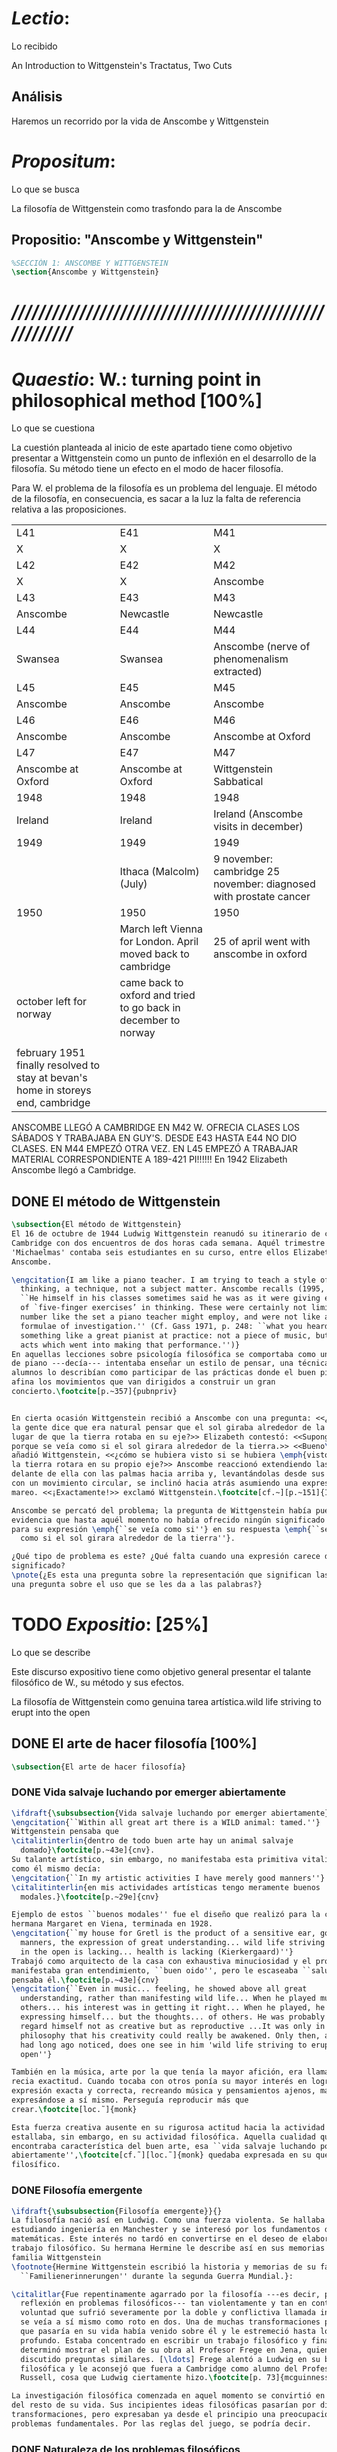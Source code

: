 #+PROPERTY: header-args:latex :tangle ../../tex/ch3/3_1.tex
# ------------------------------------------------------------------------------------

* /Lectio/: 
:DEFINITION:
Lo recibido
:END:
:BIBLIO:
An Introduction to Wittgenstein's Tractatus, Two Cuts
:END:
** Análisis
Haremos un recorrido por la vida de Anscombe y Wittgenstein

* /Propositum/:  
:DEFINITION:
Lo que se busca
:END:
:DESCRIPTION: 
La filosofía de Wittgenstein como trasfondo para la de Anscombe
:END:

** Propositio: "Anscombe y Wittgenstein"

#+BEGIN_SRC latex
%SECCIÓN 1: ANSCOMBE Y WITTGENSTEIN
\section{Anscombe y Wittgenstein}
#+END_SRC

* /////////////////////////////////////////////////////////
* /Quaestio/: W.: turning point in philosophical method [100%]
:DEFINITION:
Lo que se cuestiona
:END:
:STATEMENT:
La cuestión planteada al inicio de este apartado tiene como objetivo presentar a
Wittgenstein como un punto de inflexión en el desarrollo de la filosofía. Su método
tiene un efecto en el modo de hacer filosofía. 

Para W. el problema de la filosofía es un problema del lenguaje. El método de la
filosofía, en consecuencia, es sacar a la luz la falta de referencia relativa a las
proposiciones. 
:END:
:Lent41-1951:
| L41                                                                              | E41                                                            | M41                                                               |
| X                                                                                | X                                                              | X                                                                 |
| L42                                                                              | E42                                                            | M42                                                               |
| X                                                                                | X                                                              | Anscombe                                                          |
| L43                                                                              | E43                                                            | M43                                                               |
| Anscombe                                                                         | Newcastle                                                      | Newcastle                                                         |
| L44                                                                              | E44                                                            | M44                                                               |
| Swansea                                                                          | Swansea                                                        | Anscombe (nerve of phenomenalism extracted)                       |
| L45                                                                              | E45                                                            | M45                                                               |
| Anscombe                                                                         | Anscombe                                                       | Anscombe                                                          |
| L46                                                                              | E46                                                            | M46                                                               |
| Anscombe                                                                         | Anscombe                                                       | Anscombe at Oxford                                                |
| L47                                                                              | E47                                                            | M47                                                               |
| Anscombe at Oxford                                                               | Anscombe at Oxford                                             | Wittgenstein Sabbatical                                           |
| 1948                                                                             | 1948                                                           | 1948                                                              |
| Ireland                                                                          | Ireland                                                        | Ireland (Anscombe visits in december)                             |
| 1949                                                                             | 1949                                                           | 1949                                                              |
|                                                                                  | Ithaca (Malcolm) (July)                                        | 9 november: cambridge 25 november: diagnosed with prostate cancer |
| 1950                                                                             | 1950                                                           | 1950                                                              |
|                                                                                  | March left Vienna for London. April moved back to cambridge    | 25 of april went with anscombe in oxford                          |
| october left for norway                                                          | came back to oxford and tried to go back in december to norway |                                                                   |
|                                                                                  |                                                                |                                                                   |
| february 1951 finally resolved to stay at bevan's home in storeys end, cambridge |                                                                |                                                                   |

ANSCOMBE LLEGÓ A CAMBRIDGE EN M42 W. OFRECIA CLASES LOS SÁBADOS Y TRABAJABA EN
GUY'S. DESDE E43 HASTA E44 NO DIO CLASES. EN M44 EMPEZÓ OTRA VEZ. EN L45 EMPEZÓ
A TRABAJAR MATERIAL CORRESPONDIENTE A 189-421 PI!!!!!!
En 1942 Elizabeth Anscombe llegó a Cambridge.

:END:

** DONE El método de Wittgenstein
   CLOSED: [2018-04-11 Wed 11:02]
 #+BEGIN_SRC latex 
   \subsection{El método de Wittgenstein}
   El 16 de octubre de 1944 Ludwig Wittgenstein reanudó su itinerario de clases en
   Cambridge con dos encuentros de dos horas cada semana. Aquél trimestre
   'Michaelmas' contaba seis estudiantes en su curso, entre ellos Elizabeth
   Anscombe. 

   \engcitation{I am like a piano teacher. I am trying to teach a style of
     thinking, a technique, not a subject matter. Anscombe recalls (1995, p. 407):
     ``He himself in his classes sometimes said he was as it were giving examples
     of `five-finger exercises’ in thinking. These were certainly not limited in
     number like the set a piano teacher might employ, and were not like automatic
     formulae of investigation.'' (Cf. Gass 1971, p. 248: ``what you heard was
     something like a great pianist at practice: not a piece of music, but the very
     acts which went into making that performance.'')}
   En aquellas lecciones sobre psicología filosófica se comportaba como un maestro
   de piano ---decía--- intentaba enseñar un estilo de pensar, una técnica. Los
   alumnos lo describían como participar de las prácticas donde el buen pianista
   afina los movimientos que van dirigidos a construir un gran
   concierto.\footcite[p.~357]{pubnpriv}


   En cierta ocasión Wittgenstein recibió a Anscombe con una pregunta: <<¿Por qué
   la gente dice que era natural pensar que el sol giraba alrededor de la tierra en
   lugar de que la tierra rotaba en su eje?>> Elizabeth contestó: <<Supongo que
   porque se veía como si el sol girara alrededor de la tierra.>> <<Bueno\ldots>>,
   añadió Wittgenstein, <<¿cómo se hubiera visto si se hubiera \emph{visto} como si
   la tierra rotara en su propio eje?>> Anscombe reaccionó extendiendo las manos
   delante de ella con las palmas hacia arriba y, levantándolas desde sus rodillas
   con un movimiento circular, se inclinó hacia atrás asumiendo una expresión de
   mareo. <<¡Exactamente!>> exclamó Wittgenstein.\footcite[cf.~][p.~151]{IWT}

   Anscombe se percató del problema; la pregunta de Wittgenstein había puesto en
   evidencia que hasta aquél momento no había ofrecido ningún significado relevante
   para su expresión \emph{``se veía como si''} en su respuesta \emph{``se veía
     como si el sol girara alrededor de la tierra''}.

   ¿Qué tipo de problema es este? ¿Qué falta cuando una expresión carece de
   significado?
   \pnote{¿Es esta una pregunta sobre la representación que significan las palabras? ¿Es
   una pregunta sobre el uso que se les da a las palabras?}
 #+END_SRC

* TODO /Expositio/: [25%]
:DEFINITION:
Lo que se describe
:END:
:STATEMENT:
Este discurso expositivo tiene como objetivo general presentar el talante filosófico de
W., su método y sus efectos. 


La filosofía de Wittgenstein como genuina tarea artística.wild life striving to erupt
into the open
:END:

** DONE El arte de hacer filosofía [100%]
#+BEGIN_SRC latex 
 \subsection{El arte de hacer filosofía}
#+END_SRC
*** DONE Vida salvaje luchando por emerger abiertamente
    CLOSED: [2018-04-11 Wed 11:13]
 #+BEGIN_SRC latex
   \ifdraft{\subsubsection{Vida salvaje luchando por emerger abiertamente}}{}
   \engcitation{``Within all great art there is a WILD animal: tamed.''}
   Wittgenstein pensaba que
   \citalitinterlin{dentro de todo buen arte hay un animal salvaje
     domado}\footcite[p.~43e]{cnv}.
   Su talante artístico, sin embargo, no manifestaba esta primitiva vitalidad; o
   como él mismo decía:
   \engcitation{``In my artistic activities I have merely good manners''}
   \citalitinterlin{en mis actividades artísticas tengo meramente buenos
     modales.}\footcite[p.~29e]{cnv}

   Ejemplo de estos ``buenos modales'' fue el diseño que realizó para la casa de su
   hermana Margaret en Viena, terminada en 1928.
   \engcitation{``my house for Gretl is the product of a sensitive ear, good
     manners, the expression of great understanding... wild life striving to erupt
     in the open is lacking... health is lacking (Kierkergaard)''}
   Trabajó como arquitecto de la casa con exhaustiva minuciosidad y el producto
   manifestaba gran entendimiento, ``buen oido'', pero le escaseaba ``salud'',
   pensaba él.\footcite[p.~43e]{cnv}
   \engcitation{``Even in music... feeling, he showed above all great
     understanding, rather than manifesting wild life... When he played music with
     others... his interest was in getting it right... When he played, he was not
     expressing himself... but the thoughts... of others. He was probably right to
     regard himself not as creative but as reproductive ...It was only in
     philosophy that his creativity could really be awakened. Only then, as Russell
     had long ago noticed, does one see in him 'wild life striving to erupt in the
     open''}

   También en la música, arte por la que tenía la mayor afición, era llamativa su
   recia exactitud. Cuando tocaba con otros ponía su mayor interés en lograr una
   expresión exacta y correcta, recreando música y pensamientos ajenos, más que
   expresándose a sí mismo. Perseguía reproducir más que
   crear.\footcite[loc.˜]{monk}

   Esta fuerza creativa ausente en su rigurosa actitud hacia la actividad artística
   estallaba, sin embargo, en su actividad filosófica. Aquella cualidad que él
   encontraba característica del buen arte, esa ``vida salvaje luchando por emerger
   abiertamente'',\footcite[cf.˜][loc.˜]{monk} quedaba expresada en su quehacer
   filosífico.
  #+END_SRC

*** DONE Filosofía emergente
    CLOSED: [2018-04-11 Wed 11:16]
  #+BEGIN_SRC latex 
    \ifdraft{\subsubsection{Filosofía emergente}}{}
    La filosofía nació así en Ludwig. Como una fuerza violenta. Se hallaba
    estudiando ingeniería en Manchester y se interesó por los fundamentos de las
    matemáticas. Este interés no tardó en convertirse en el deseo de elaborar un
    trabajo filosófico. Su hermana Hermine le describe así en sus memorias de la
    familia Wittgenstein
    \footnote{Hermine Wittgenstein escribió la historia y memorias de su familia
      ``Familienerinnerungen'' durante la segunda Guerra Mundial.}:

    \citalitlar{Fue repentinamente agarrado por la filosofía ---es decir, por la
      reflexión en problemas filosóficos--- tan violentamente y tan en contra de su
      voluntad que sufrió severamente por la doble y conflictiva llamada interior y
      se veía a sí mismo como roto en dos. Una de muchas transformaciones por las
      que pasaría en su vida había venido sobre él y le estremeció hasta lo más
      profundo. Estaba concentrado en escribir un trabajo filosófico y finalmente
      determinó mostrar el plan de su obra al Profesor Frege en Jena, quien había
      discutido preguntas similares. [\ldots] Frege alentó a Ludwig en su búsqueda
      filosófica y le aconsejó que fuera a Cambridge como alumno del Profesor
      Russell, cosa que Ludwig ciertamente hizo.\footcite[p. 73]{mcguinness}}

    La investigación filosófica comenzada en aquel momento se convirtió en la tarea
    del resto de su vida. Sus incipientes ideas filosóficas pasarían por diversas
    transformaciones, pero expresaban ya desde el principio una preocupación por los
    problemas fundamentales. Por las reglas del juego, se podría decir.
#+END_SRC

*** DONE Naturaleza de los problemas filosóficos
    CLOSED: [2018-04-11 Wed 11:18]
#+BEGIN_SRC latex
  \ifdraft{\subsubsection{La Naturaleza de los problemas Filosóficos}}{}
  Entre esas cuestiones fundamentales se halla una de las constantes importantes
  en su pensamiento. Ésta es su definición de la naturaleza de los problemas
  filosóficos. Para Wittgenstein las cuestiones de la filosofía no son
  problemáticas por ser erróneas, sino por no tener
  significado.\footcite[cf.~][4.003]{tractatus}

  Una proposición sin significado que no es puesta al descubierto como tal atrapa
  al filósofo dentro de una confusión del lenguaje que no le permite acceder a la
  realidad. Salir de la confusión no consiste en refutar una doctrina y plantear
  una teoría alternativa, sino en examinar las operaciones hechas con las palabras
  para llegar a manejar una visión clara del empleo de nuestras expresiones. La
  filosofía no es un cuerpo doctrinal, sino una
  actividad\footcite[cf.~][4.112]{tractatus}y una
  terapia\footcite[cf.~][\S133]{PI}.

  La actitud terapéutica adoptada por Wittgenstein en su atención de las
  confusiones filosóficas fue su respuesta más definitiva a la naturaleza de estos
  problemas. Para ello halló los más eficaces remedios en sus investigaciones
  sobre el significado y el sentido del lenguaje.

  Ordinariamente tomamos parte en esta actividad humana que es el lenguaje.
  Jugamos el juego del lenguaje. ---¿Jugarlo es entenderlo?--- A la vista de
  Wittgenstein saltaban extraños problemas sobre las reglas de este juego;
  entonces no podía evitar escudriñarlas al
  detalle.\footcite[cf.~][loc.7099]{monk} En este análisis del lenguaje está la
  raíz de sus ideas sobre el sentido, el significado y la verdad.

  Durante su vida sostuvo dos grandes descripciones del significado. Originalmente
  describió el lenguaje como una imagen que representa el posible estado de las
  cosas en el mundo. En una segunda etapa se distanció de esta analogía para
  describir al lenguaje como una herramienta cuyo significado consiste en la suma
  de las múltiples semejanzas familiares que aparecen en los distintos usos para
  los cuales el lenguaje es empleado en la actividad humana. Dentro de la primera
  descripción una expresión sin significado es una cuyos elementos no componen una
  representación del posible estado de las cosas. Dentro de la segunda descripción
  una expresión sin significado resulta del empleo de una expresión propia de un
  ``juego del lenguaje'' fuera de su contexto.
#+END_SRC

*** DONE Dos cortes en la filosofía
    CLOSED: [2018-04-13 Fri 11:54]
#+BEGIN_SRC latex
  \ifdraft{\subsubsection{Dos Cortes en la Filosofía}}{}
  Estas dos etapas del pensamiento de Wittgenstein son representadas por dos
  importantes tratados. El \emph{'Tractatus Logico\=/Philosophicus'}, publicado en
  1921, recoge sus esfuerzos por elaborar un gran tratado filosófico comenzados en
  1911 y culminados durante la Primera Guerra Mundial. El segundo,
  \emph{'Philosophische Untersuchungen'}, o \emph{'Investigaciones Filosóficas'},
  traducido por Anscombe y publicado posthumamente en 1953, fue elaborado a partir
  de múltiples manuscritos desarrollados por Wittgenstein desde su regreso a
  Cambridge en 1929 hasta su muerte en 1951.

  \citalitinterlin{Wittgenstein es extraordinario entre los filósofos por haber
    generado dos épocas, o cortes\footnote{Anscombe toma el termino 'corte' de
      Boguslaw Wolniewicz, filósofo polaco y amigo.}, en la historia de la
    filosofía.}\footcite[p.~181]{twocuts} 
  Con estas palabras Anscombe comenzaría su discurso inaugural para el 6to
  Simposio Internacional de Wittgenstein unos treinta años después de la
  publicación de las \emph{'Investigaciones Filosóficas'}. Y explica:
  \citalitinterlin{un filósofo hace un corte si genera un cambio en el modo en que
    la filosofía es hecha: la filosofía tras el corte no puede ser la misma de
    antes.}\footcite[p.~181]{twocuts}

  Estos cambios de época generados por la influencia de Wittgenstein vinieron
  caracterizados por el esfuerzo de comprender cada libro tras su publicación,
  tarea complicada en ambos casos por la dificultad intrínseca de los tratados,
  ofuscada a su vez por los prejuicios filosóficos proyectados a cada obra por sus
  lectores. La presunción, por ejemplo, de que \emph{'Investigaciones
    Filosóficas'} presenta una teoría del lenguaje ---quizás sobre cómo los
  sonidos se tornan en discursos significativos--- nos dejaría situados lejos de
  las preguntas que genuinamente ocupan a
  Wittgenstein.\footcite[cf.~][p.~183]{twocuts} Ahora bien, la comprensión
  adecuada de su pensamiento y método trae consigo, a juicio de Anscombe, cierto
  efecto curativo.
#+END_SRC
 
*** DONE Ver el mundo claramente
    CLOSED: [2018-04-13 Fri 14:08]
**** Qué significa quedar curado?
#+BEGIN_SRC latex
  \ifdraft{\subsubsection{Ver el mundo claramente}}{}
  Quedar 'curados' es quedar liberados de la trampa de ciertas inclinaciones que
  impiden llegar a concepciones verdaderas. El trabajo de Wittgenstein busca tener
  este efecto en la filosofía. ¿Lo logra?
#+END_SRC
**** La aflicción de buscar necesidades: caso representativo
#+BEGIN_SRC latex
  Elizabeth analiza uno de estos esfuerzos. Es una aflicción extendida entre los
  filósofos la excesiva dependencia en explicaciones o conexiones necesarias. ¿Han
  podido quedar curados los que han estudiado a Wittgenstein? Y añade:
  \citalitlar{La filosofía profesional es en gran medida una gran fábrica para la
    manufactura de necesidades---sólo las necesidades nos dan paz mental. No es de
    extrañarse que Wittgenstein despierte cierto odio entre nosotros. Amenaza
    privarnos de nuestro empleo en la fábrica.\footcite[p~.184]{twocuts}}
#+END_SRC

***** +Excursus:el asunto de la identidad (contraste necesidad engañosa/inocua)+ 
    Decir que necesariamente el triangulo es la figura rectilinea plana con el menor
    número de lados, por ejemplo, es un tipo de concepción de necesidad especializada e
    inocua; decir que necesariamente la continuidad espacio-temporal es el criterio de
    la identidad del cuerpo humano viviente y de la persona humana es un tipo de
    concepción de necesidad engañosa. ¿Cómo podría este o cualquier otro criterio de
    identidad que pueda ser sugerido satisfacer la exigencia de que no sea lógicamente
    posible que dos personas lo cumplan? Además, ¿qué problema tiene que el criterio no
    sea necesario? ¿Por qué queremos algo para lo que no pueda haber un contraejemplo?
    \footcite[cf.~][p.~184]{twocuts}

    la identidad del cuerpo humano viviente tiene que tener su criterio en 'continuidad
    espacio-temporal', es decir 'continuidad espacio-temporal' de una forma humana en
    el flujo de la materia.

    la identidad tiene criterio o estándar por el cuál se juzga la identidad (Frege
    introduce el termino y Wittgenstein lo enfatiza) decir que el criterio es
    necesario es el error. Necesariamente el criterio tiene que ser o el criterio
    tiene que ser una verdad necesaria

    si el cuerpo humano tiene identidad, necesariamiente tiene continuidad
    espacio-temporal.
   
    es posible lo contrario? es posible el contraejemplo? decir un cuerpo humano con
    identidad sin continuidad espacio temporal o un cuerpo humano sin identidad con
    continuidad espacio temporal
   
    identidad es la relación de algo consigo mismo
   
    dos cuerpos humanos pueden tener la misma continuidad espacio temporal
   
    De hecho, ésta busqueda tiene las cosas al revés: en esta vida, la identidad es
      nuestro criterio para la continuidad espacio temporal relevante y no vice versa.
     
    Insistir en que deben haber necesidades de tipo absolutamente a priori que
    justifiquen nuestras aseveraciones no nos acerca a ver acertadamente la realidad.
   
    pero otros conceptos de necesidad son engañosos. Las discusiones sobre la
    identidad personal ilustran este concepto engañoso.

    Algunos piensan que la identidad de una persona humana es la identidad de un
    cuerpo humano viviente, y la identidad del cuerpo humano viviente tiene que tener
    su criterio en una `continuidad espacio-temporal'. Esto es insatisfactorio.
   
    Cómo puede éste o cualquier otro criterio sugerido cumplir la exigencia de que no
    sea logicamente posible que dos personas tales ambas satisfagan el criterio?
   
    De hecho, ésta busqueda tiene las cosas al revés: en esta vida, la identidad es
    nuestro criterio para la continuidad espacio temporal relevante y no vice versa.
   
    Es logicamente posible que dos personas distintas cumplan con cualquier tipo de
    criterio que podamos proponer. ¿Y qué pasa? ¿Por qué queremos algo para lo cual no
    pueda haber un contraejemplo?, y no simplemente algo para lo que no, o no
    normalmente, haya todavía ningún contraejemplo? En un mundo diferente, las cosas
    pueden ser diferentes. ¿Y qué pasa?
***** Hay un uso de necesidad engañoso
 #+BEGIN_SRC latex
   La dependencia en estas explicaciones que \emph{`deben de ser'} para justificar
   nuestras proposiciones nos impide tener una concepción clara del panorama de la
   realidad. Anscombe lo ilustra de este modo:
   \citalitlar{La descripción detallada de la distribución de manchas de color en
     un canvas no nos revela la imagen que está en él, sin embargo, si dices:
     ``Pero la imagen es \emph{también}. \emph{¿En qué consiste?} \emph{debe de}
     haber ahí algo más además de pintura en un canvas''--estarías embarcandote en
     una busqueda ilusoria. El vasto número de cosas que conocemos y hacemos y que
     indagamos son como la imagen en el canvas. Las realidades acerca de nuestro
     conocer, nuestro hacer y nuestro indagar son enormemente interesantes; pero
     necesidades de tipo absolutamente \emph{a priori} no pueden ser encontradas
     para justificar nuestras aserciones.\footcite[p.~185]{twocuts}}
  #+END_SRC
***** Hay un uso de necesidad inofensivo
 #+BEGIN_SRC latex
   En contraste con este uso engañoso de la necesidad hay un uso inocuo de ese
   \emph{`deber de'} que ocurre en regiones más especializadas. Un ejemplo
   notable es el modo en el que hacemos cuentas en una serie, o el modo en el que
   calculamos el valor de una variable $\mathcal{Y}$ dado un cierto valor para
   $\mathcal{X}$ en una fórmula. Podríamos decir que la serie está determinada ya
   de antemano por la fórmula, al calcularla sólo ponemos en tinta, por así
   decirlo, la parte de la serie que estamos computando. Aquí no estamos
   exactamente manufacturando una necesidad, sino más bien
   \citalitinterlin{tratando de formular el ideal de una necesidad que está siendo
     imitada por los cálculos cuando son de resultados que son `determinados', en
     ese sentido inofensivo de necesidad \footcite[p.~185]{twocuts}}.
 #+END_SRC
   
***** El uso del lenguaje como el uso de funciones
#+BEGIN_SRC latex 
  Pues bien, para Wittgenstein la pregunta sobre la manera adecuada de continuar
  una serie es la misma pregunta sobre cómo usar la palabra `rojo'. Así como la
  serie tiene una cierta determinación por su formula, la palabra tiene una cierta
  determinación por su uso. En este sentido, conocer el significado de una palabra
  consiste en comprender ese \emph{`deber de'} que determina su futura aplicación.

  Este camino en la busqueda del significado de las proposiciones puede ser
  ocasión de otra inclinación:
  \citalitinterlin{Aquí no estamos tan tentados de inventar o manufacturar
    necesidades, sino de descansar conformes con las que creemos haber
    comprendido.\footcite[p.~185]{twocuts}}

  Esta podría ser nuestra actitud respecto de nuestro uso de las proposiciones
  hasta que alguien nos interrumpe con una pregunta sobre la necesidad de estar en
  lo correcto cuando usamos una palabra de cierto modo. Esta pregunta sería
  esceptica sólo para aquel que asumiera que sus presunciones son
  irrefragablemente correctas y la base del significado y la
  verdad.\footcite[cfr.~][p.~186]{twocuts}
#+END_SRC
***** Conclusión, es como un balance
#+BEGIN_SRC latex
  El impacto de Wittgenstein en la filosofía es para Anscombe una ruta que permite
  llegar a concepciones verdaderas. Nos permite ver la pintura con claridad.
  Siguiendo la anterior ilustración:

  \citalitlar{Es un impedimento para llegar a mirar la imagen, si estás aferrado a
    la convicción de que debes una de dos; extraer la imagen desde la descripción
    del color de cada mancha de pintura en una fina cuadrícula extendida sobre
    esta, o que debes tener una teoría de lo que la imagen es aparte de lo que esa
    descripción describe. Si renuncias a ambas inclinaciones podrás llegar a mirar
    a la pintura y haciéndolo podrías encontrarte lleno de asombro. O, como
    Wittgenstein una vez lo dijera, puedes encontrarte a tí mismo `caminando en
    una montaña de maravillas'}
#+END_SRC
**** La busqueda de claridad en dos esfuerzos
#+BEGIN_SRC latex
  Según Anscombe el método general adecuado de discutir los problemas filosóficos
  propuesto por Wittgenstein consiste en mostrar que la persona no ha provisto
  significado (o referencia) para ciertos signos en sus expresiones.\footcite[cf.
  p. 151]{IWT} Creía que el camino que lleva a formular estos problemas está
  frecuentemente trazado por la mala comprensión de la lógica de nuestro lenguaje.

  Cada obra de Wittgenstein representa su esfuerzo de superar estas confusiones y
  propone un método para remediarlas. Su primera propuesta plantea que el modo de
  aclarar las confusiones de los problemas filosóficos consiste en identificar en
  el lenguaje el límite de lo que expresa pensamiento; lo que queda al otro lado
  de esta frontera sería simplemente sinsentido. En otras palabras:
  \citalitinterlin{ Lo que \ifdraft{ \todo{ traducción difícil: \emph{``What can
          be said at all''} } }{} siquiera puede ser dicho puede ser dicho
    claramente; y de lo que uno no puede hablar, de eso, uno debe guardar
    silencio}.\footcite[prefacio]{tractatus}

  Con esta expresión Wittgenstein resumió el significado del \emph{'Tractatus
  Logico\=/Philosophicus'}.
  #+END_SRC 
** TODO El gran tratado de Wittgenstein [0%]
#+BEGIN_SRC latex
  \subsection{El gran tratado de Wittgenstein}
#+END_SRC
*** TODO De Manchester a Cambridge
#+BEGIN_SRC latex
  \ifdraft{\subsubsection{De Manchester a Cambridge}}{}

  \pnote{El propósito de recorrer el desarrollo que lleva al Tractatus es ofrecer
    un trasfondo a los puntos que resaltamos más adelante.}

  Los primeros esfuerzos de Wittgenstein por escribir una obra sobre filosofía
  habían comenzado en 1911. En otoño de ese año en lugar de continuar sus estudios
  de ingeniería en Manchester, determinó irse a Cambridge donde Bertrand Russell
  ofrecía sus lecciones.

  Asistió a un término de lecciones con Russell y al finalizar no estaba seguro de
  abandonar la ingeniería por la filosofía, se cuestionaba si verdaderamente tenía
  talento para ella. Consultó a su nuevo profesor al respecto y éste le pidió que
  escribiera algo para ayudarle a hacer un juicio.

  En enero de 1912 Wittgenstein regresó a Cambridge con un manuscrito que
  demostraba auténtica agudeza filosófica. Convencido de su gran capacidad,
  Russell alentó a Ludwig a continuar dedicándose a la filosofía. Este apoyo fue
  crucial para Wittgenstein, hecho puesto de manifiesto por el gran empeño con el
  que trabajó en sus estudios aquel curso. Al finalizar el termino Russell alegaba
  que Ludwig había aprendido todo lo que él podía enseñarle.\footcite[cap. 3 loc
  865]{monk}
#+END_SRC

*** TODO A Noruega a resolver los problemas de la lógica 
#+BEGIN_SRC latex
  \ifdraft{\subsubsection{A Noruega a Resolver los problemas de la lógica}}{}
  Después de una temporada en Cambridge llena de eventos y desarrollos
  Wittgenstein anunció en septiembre de 1913 sus planes de retirarse para
  dedicarse exclusivamente a trabajar en resolver los problemas fundamentales de
  la lógica. Su idea era irse a Noruega, a algún lugar apartado, ya que pensaba
  que en Cambridge las interrupciones obstaculizarían su trabajo.\footcite[cap. 4
  loc 1844]{monk}
#+END_SRC

*** TODO La Gran Guerra
#+BEGIN_SRC latex
  \ifdraft{\subsubsection{La Gran Guerra}}{} El trabajo en Noruega fue escabroso.
  En el verano de 1914 interrumpió su tarea para tomar un receso en
  Viena.\footcite[cap. 5 loc 2154]{monk} Había planificado regresar a Noruega
  después del verano, sin embargo la tensión entre las potencias europeas,
  agravada desde el atentado de Sarajevo a finales de junio de aquel año, detonó
  en el estallido de la Gran Guerra. El 7 de agosto de 1914 Wittgenstein se
  enlistaba como voluntario al servicio militar. Sería en las trincheras donde
  culminaría su gran tratado filosófico.

  El 22 de octubre de 1915 Wittgenstein escribió a Russell desde el taller de
  artillería en Sokal, al norte de Lemberg, con lo que sería una primera versión
  de su libro.\footcite[cf. p.84]{cambridgeletters} Cuatro años más tarde, el 13
  de marzo, escribía a Russell desde Cassino donde se hallaba como prisionero de
  guerra en un campamento italiano\footcite[cf. p.268]{mcguinness}: 
  \citalitlar{He escrito un libro llamado ``Logisch-Philosophische Abhandlung''
    que contiene todo mi trabajo de los últimos seis años. Creo que finalmente
    he resuelto todos nuestros problemas. Esto puede sonar arrogante, pero no
    puedo evitar creerlo. Terminé el libro en agosto de 1918 y dos meses más
    tarde fui hecho 'Prigioniere'.\footcite[p.89]{cambridgeletters}}
#+END_SRC

*** TODO Aire de Misticismo 
#+BEGIN_SRC latex
    \ifdraft{\subsubsection{Aire de Misticismo}}{}
    En junio de aquel año logró enviar el manuscrito del libro a Russell por medio
    de John Maynard Keynes quien intervino con las autoridades italianas para
    permitir el envío seguro del texto\footcite[p.90 y 91]{cambridgeletters}. El 26
    de agosto de 1919 fue oficialmente liberado de sus funciones
    militares\footcite[p.277]{mcguinness} y en diciembre finalmente pudo encontrarse
    con Russell en la Haya. De aquel encuentro Russell escribe:
    \citalitlar{Había sentido un sabor a misticismo en su libro, pero me quedé
        asombrado cuando vi que se ha convertido en un completo místico. Lee a gente
        como Kierkergaard y Angelus Silesius, y ha contemplado seriamente el
        convertirse en un monje. Todo comenzó con ``Las variedades de la experiencia
        religiosa'' de William James y creció durante el invierno que pasó solo en
        Noruega antes de la guerra cuando casi se había vuelto loco. Luego, durante
        la guerra, algo curioso ocurrió. Estuvo de servicio en el pueblo de Tarnov
        en Galicia, y se encontró con una librería que parecía contener solamente
        postales. Sin embargo, entró y encontró que tenían un sólo libro: Los
        Evangelios abreviados de Tolstoy. Compró el libro simplemente porque no
        había otro. Lo leyó y releyó y desde entonces lo llevaba siempre consigo,
        estando bajo fuego y en todo momento. Aunque en su conjunto le gusta menos
        Tolstoy que Dostoeweski. Ha penetrado profundamente en místicos modos de
        pensar y sentir, aunque pienso que lo que le gusta del misticismo es su
        poder para hacerle dejar de pensar. No creo que realmente se haga monje, es
        una idea, no una intención. Su intención es ser profesor. Repartió todo su
        dinero entre sus hermanos y hermanas, pues encuentra que las posesiones
        terrenales son una carga. \footcite[p. 112]{cambridgeletters}}
#+END_SRC

*** TODO En busca de una experiencia religiosa 
#+BEGIN_SRC latex
    \ifdraft{\subsubsection{En busca de una experiencia religiosa}}{}
    Cuando Wittgenstein se enlistó en el ejercito para la guerra en 1914 tenía
    motivaciones más complejas que la defensa de su patria.\footcite[loc2276]{monk}
    Sentía que, de algún modo, la experiencia de encarar la muerte le haría mejor
    persona. Había leído sobre el valor espiritual de confrontarse con la muerte en
    ``Las variedades de la experiencia religiosa'':
    \citalitlar{No importa cuales sean las fragilidades de un hombre, si estuviera
        dispuesto a encarar la muerte, y más aún si la padece heroicamente, en el
        servicio que éste haya escogido, este hecho le consagra para
        siempre.\footcite[loc 2295]{monk}}

    Wittgenstein esperaba esta experiencia religiosa de la guerra.
    \citalitinterlin{Quizás}, escribía en su diario, \citalitinterlin{La cercanía de
        la muerte traerá luz a la vida. Dios me ilumine.}\footcite[loc2295]{monk}
    La guerra había coincidido con esta época en la que el deseo de convertirse en
    una persona diferente era más fuerte aún que su deseo de resolver los problemas
    fundamentales de la lógica.\footcite[loc2305]{monk}
#+END_SRC

*** TODO La Principal Contienda
#+BEGIN_SRC latex
    \ifdraft{\subsubsection{La Principal Contienda}}{}
    Esta transformación sorprendió a Russell en aquel encuentro en la Haya, pero
    además fue motivo de confusión en la tarea de entender el Tractatus. Cuando
    Russell recibió el manuscrito en agosto escribió a Wittgenstein cuestionando
    algunos puntos difíciles del texto. En su carta observaba: 
    \citalitlar{Estoy convencido de que estás en lo correcto en tu principal
        contienda, que las proposiciones lógicas son tautologías, las cuales no son
        verdad en el mismo modo que las proposiciones
        sustanciales.\footcite[p.96]{cambridgeletters}}

    Esta interpretación del texto se ajusta bien a la importancia que había tenido
    esta cuestión en las discusiones entre Russell y Wittgenstein. Así lo expresaba
    Russell en ``Introducción a la Filosofía Matemática'' publicado en mayo de aquel
    año: 
    \citalitlar{
        \todo{The importance of “tautology” for a definition of
        mathematics was pointed out to me by my former pupil Ludwig Wittgenstein,
        who was working on the problem. I do not know whether he has solved it, or
        even whether he is alive or dead.} 
        La importancia de la ``tautología'' para una definición de las
        matemáticas me fue señalada por mi ex-alumno Ludwig Wittgenstein, quien
        estaba trabajando en el problema. No sé si lo ha resuelto, o siquera si está
        vivo o muerto.\footcite[p.205]{introtomathphi}} 

    Sin embargo para el Tractatus la cuestión sobre las proposiciones lógicas como
    tautologías no es ya el tema principal, sino que enfatiza otra cuestión, así
    corrige Wittgenstein en su respuesta a la carta de Russell:
    \citalitlar{Ahora me temo que realmente no has captado mi principal contienda,
        para lo cual todo el asunto de las proposiciones lógicas es sólo corolario.
        El punto principal es la teoría sobre lo que puede ser expresado por
        proposiciones ---es decir, por el lenguaje--- (y, lo que viene a ser lo mismo,
        aquello que puede ser pensado) y lo que no puede ser expresado por medio de
        proposiciones, sino solamente mostrado; lo cual, creo, es el problema
        cardinal de la filosofía\ldots \footcite[p. 98]{cambridgeletters}}

    Esta respuesta de Wittgenstein no solo pone de manifiesto su cambio de enfoque,
    sino que ofrece una clave para introducirse en su obra. 

    %CUARTA CUESTIÓN: LA ``DOCTRINA'' DEL TRACTATUS
    %1. La filosofía como actividad
    %2. El pensamiento como representación
    %3. Los polos de verdad y falsedad de las proposiciones
    %4. La diferencia ente decir y mostrar
#+END_SRC

** TODO Las elucidaciones del Tractatus [0%]
#+BEGIN_SRC latex
    \subsection{Las elucidaciones del Tractatus}
    \todo{Este párrafo resume los cuatro puntos del Tractatus que se desglosarán en
        los próximos párrafos} 
    Desde las proposiciones principales del Tractatus queda claro que el tema
    central del libro es la conexión entre el lenguaje, o el pensamiento, y la
    realidad.  
    \todo{1.Filosofía como actividad}
    En este nexo es donde la actividad filosófica ha de buscar esclarecer el
    pensamiento.
    \todo{2.El pensamiento como representación}
    La tesis básica sobre esta relación consiste en que las proposiciones, o su
    equivalente en la mente, son imágenes de los hechos.
    \todo{3.Las proposiciones como proyecciones con polos de verdad-falsedad}
    La proposición es la misma imagen tanto si es cierta como si es falsa, es decir,
    es la misma imagen sin importar que lo que se corresponde a ésta es el caso que
    es cierto o no. El mundo es la totalidad de los hechos, a saber, de lo
    equivalente en la realidad a las proposiciones verdaderas.
    \todo{4.La distinción entre el decir y el mostrar}
    Sólo las situaciones que pueden ser plasmadas en imágenes pueden ser afirmadas
    en proposiciones. Adicionalmente hay mucho que es inexpresable, lo cual no
    debemos intentar enunciar, sino más bien contemplar sin palabras.\footcite[cf.
    p.19]{IWT}
#+END_SRC
*** TODO La filosofia como actividad
#+BEGIN_SRC latex
    \subsubsection{La filosofía como actividad}

    La filosofía es la actividad que tiene como objeto la clarificación lógica
    de los pensamientos.\footcite[4.112 p. 52]{tractatus} El problema de muchas de
    las proposiciones y preguntas que se han escrito acerca de asuntos filosóficos
    no es que sean falsas, sino carentes de significado. Wittgenstein continúa: 
    \citalitlar{4.003~En consecuencia no podemos dar respuesta a preguntas de este
        tipo, sino exponer su falta de sentido. Muchas cuestiones y proposiciones de
        los filósofos resultan del hecho de que no entendemos la lógica de nuestro
        lenguaje. (Son del mismo genero que la pregunta sobre si lo Bueno es más o
        menos idéntico a lo Bello). Y así no hay que sorprenderse ante el hecho de
        que los problemas más profundos realmente no son problemas.\footcite[4.003
        p. 45]{tractatus}} 

    Es así que el precipitado de la reflexión filosófica que el Tractatus recoge no
    pretende componer un cuerpo doctrinal articulado por proposiciones filosóficas,
    sino más bien ofrecer `elucidaciones' que sirven como etapas escalonadas y
    transitorias que al ser superadas conducen a ver el mundo correctamente. Este
    esfuerzo hace de pensamientos opacos e indistintos unos claros y con límites
    bien definidos.\footcite[cf. 4.112 y 6.54]{tractatus} 
    La posibilidad de llegar a una visión clara del mundo es fruto de la posibilidad
    de lograr aclarar la lógica del lenguaje. El lenguaje, a su vez, está compuesto
    de la totalidad de las proposiciones, y éstas, cuando tienen sentido,
    representan el pensamiento.\footcite[cf. 4 y 4.001]{tractatus} 
    Sin embargo, el mismo lenguaje que puede expresar el pensamiento lo disfraza:

    \citalitlar{4.002~El lenguaje disfraza el pensamiento; de tal manera que de la
        forma externa de sus ropajes uno no puede inferir la forma del pensamiento
        que estos revisten, porque la forma externa de la vestimenta esta elaborada
        con un propósito bastante distinto al de favorecer que la forma del cuerpo
        sea conocida.}

    El intento de llegar desde el lenguaje al pensamiento por medio de las
    proposiciones con significado es el esfuerzo por conocer una imagen de la
    realidad. El pensamiento es la imagen lógica de los hechos, en él se contiene la
    posibilidad del estado de las cosas que son pensadas y la totalidad de los
    pensamientos verdaderos es una imagen del mundo.\footcite[cf.][3 y
    3.001]{tractatus}
#+END_SRC

*** TODO El pensamiento como representación
#+BEGIN_SRC latex
    \subsubsection{El pensamiento como representación}

    El pensamiento es representación de la realidad por la identidad existente entre
    la posibilidad de la estructura de una proposición y la posibilidad de la
    estructura un hecho:

    \citalitlar{Los objetos ---que son simples--- se combinan en situaciones
        elementales. El modo en el que se sujetan juntos en una situación tal es su
        estructura. Forma es la posibilidad de esa estructura. No todas las
        estructuras posibles son actuales: una que es actual es un `hecho
        elemental'. Nosotros formamos imágenes de los hechos, de hechos posibles
        ciertamente, pero algunos de ellos son actuales también. Una imagen consiste
        en sus elementos combinados en un modo específico. Al estar así presentan a
        los objetos denominados por ellos como combinados específicamente en ese
        mismo modo. La combinación de los elementos de la imagen ---la combinación
        siendo presentada--- se llama su estructura y su posibilidad se llama la
        forma de representación de la imagen.   
        Esta `forma de representación' es la posibilidad de que las cosas están
        combinadas como lo están los elementos de la imagen.
        \footnote{\cite[cf.][p.~171]{simplicity}; \cite[n.~2.15]{tractatus}}}

    La representación y los hechos tienen en común la forma lógica:
    \citalitlar{2.18~Lo que toda representación, de una forma cualquiera, debe tener
        en común con la realidad, de manera que pueda representarla ---cierta o
        falsamente--- de algún modo, es su forma lógica, esto es, la forma de la
        realidad.\footcite[p.34]{tractatus}}  
#+END_SRC

*** TODO Las proposiciones como proyecciones con polos de verdad-falsedad
#+BEGIN_SRC latex
\subsubsection{Las proposiciones como proyecciones con polos de verdad-falsedad}
    \todo{Añadir analogía sobre la verdad ---si es que no se va a usar en el próximo
    apartado---}
    La imagen de la realidad se convierte en proposición en el momento en que
    nosotros correlacionamos sus elementos con las cosas
    actuales.\footcite[cf.~][p.~73]{IWT}
    La condición de posibilidad de entablar dicha correlación es la relación interna
    entre los elementos de la imagen en una estructura con
    sentido.\footcite[cf.~][p.~68]{IWT}
    De este modo:
    \citalitlar{5.4733~Frege dice: Toda proposición legítimamente construida tiene
        que tener un sentido; y yo digo: Toda proposición posible está legítimamente
        construida, y si ésta no tiene sentido es sólo porque no hemos dado
        significado a alguna de sus partes constitutivas. (Incluso cuando pensemos
        que lo hemos hecho.)\footcite[p.~78]{tractatus}}

    La proposición expresa el pensamiento perceptiblemente por medio de signos.
    Usamos los signos de las proposiciones como proyecciones del estado de las cosas
    y las proposiciones son el signo proposicional en su relación proyectiva con el
    mundo. A la proposición le corresponde todo lo que le corresponde a la
    proyección, pero no lo que es proyectado, de tal modo, que la proposición no
    contiene aún su sentido, sino la posibilidad de expresarlo; la forma de su
    sentido, pero no su contenido.\footcite[cf.~][3.1,3.11-3.13]{tractatus} 

    La proposición no `contiene su sentido' porque la correlación la hacemos nosotros,
    al `pensar su sentido'. Hacemos esto cuando usamos los elementos de la
    proposición para representar los objetos cuya posible configuración estamos 
    reproduciendo en la disposición de los elementos de la proposición. Esto es lo
    que significa que la proposición sea llamada una imagen de la
    realidad.\footcite[cf.~][p.69]{IWT}  

    Toda proposición-imagen tiene dos acepciones. Puede ser una descripción de
    la existencia de una configuración de objetos o puede ser una descripción de la
    no-existencia de una configuración de objetos.\footcite[cf.~][p.~72]{IWT} 
    %Es una peculiaridad de la proyección el que de ésta y del método de proyección
    %se puede decir qué es lo que se está proyectando, sin que sea necesario que tal
    %cosa exista físicamente.\footcite[cf.~][p.~72]{IWT} 
    %La idea de la proyección es peculiarmente apta para explicar el carácter de una
    %proposición como teniendo sentido independientemente de los hechos, como
    %inteligible aún antes de que se sepa que es cierta; como algo que concierne lo
    %que se puede cuestionar sobre si es verdad, y saber lo que se pregunta antes de
    %conocer la respuesta.\footcite[cf.~][p.~73]{IWT}
    Esta doble acepción es el resultado de que la proposición-imagen puede ser una
    proyección hecha en sentido positivo o negativo.\footcite[cf.~][p.~74]{IWT} Esto
    queda ilustrado en una analogía:

    \citalitlar{4.463~La proposición, la imagen, el modelo, son en el sentido
        negativo como un cuerpo solido, que restringe el libre movimiento de otro:
        en el sentido positivo, son como un espacio limitado por una sustancia
        sólida, en la cual un cuerpo puede ser colocado.\footcite[p.~63]{tractatus}}

    De este modo toda proposición-imagen tiene dos polos; de verdad y de falsedad.
    Las tautologías y las contradicciones, por su parte, no son imagenes de la
    realidad ya que no representan ningún posible estado de las cosas. Así continúa
    la ilustración anterior:

    \citalitlar{4.463~Una tautología deja abierto para la realidad el total infinito
        del espacio lógico; una contradicción llena el total del espacio lógico no
        dejando ningún punto de él para la realidad. Así pues ninguna de las dos
        puede determinar la realidad de ningún modo.\footcite[p.~78]{tractatus}}

    La verdad de las proposiciones es posible, de las tautologías es cierta y de las
    contradicciones imposible. La tautología y la contradicción son los casos límite
    de la combinación de signos ---específicamente--- su
    disolución.\footcite[cf.~][4.464 y 4.466]{tractatus} Las tautologías son
    proposiciones sin sentido (carecen de polos de verdad y falsedad), su negación son
    las contradicciones. Los intentos de decir lo que sólo puede ser mostrado
    resultan en esto, en formaciones de palabras que carecen de sentido, es decir,
    son formaciones que parecen oraciones, cuyos componentes resultan no tener
    significado en esa forma de oración.\footcite[cf.~][p.~163~\S2]{IWT}.
#+END_SRC

*** TODO La distinción entre el decir y el mostrar
#+BEGIN_SRC latex
    \subsubsection{La distinción entre el decir y el mostrar}
    La conexión entre las tautologías y aquello que no se puede decir, sino
    mostrar, es que éstas ---siendo proposiciones lógicas sin sentido--- muestran
    la 'lógica del mundo'.\footcite[cf.~][p.~163~\S3]{IWT}. Esta 'lógica del
    mundo' o 'de los hechos' es la que más prominentemente aparece en el Tractatus
    entre las cosas que no pueden ser dichas, sino mostradas. Esta lógica no solo
    se muestra en las tautologías, sino en todas las proposiciones. Queda exhibida
    en las proposiciones diciendo aquello que pueden decir.

    La forma lógica no puede expresarse desde el lenguaje, pues es la forma del
    lenguaje mismo, se hace manifiesta en éste, no es representativa de los objetos
    y tampoco puede ser representada por signos, tiene que ser mostrada:
    \citalitlar{4.0312~La posibilidad de las proposiciones se basa en el principio de
        la representación de los objetos por medio de signos. Mi pensamiento
        fundamental es que las ``constantes lógicas'' no son representativas. Que la
        lógica de los hechos no puede ser representada.\footcite[p.~48]{tractatus}}

    La lógica es, por tanto, trascendental, no en el sentido de que las
    proposiciones sobre lógica afirmen verdades trascendentales, sino en que todas
    las proposiciones muestran algo que permea todo lo decible, pero es en sí mismo
    indecible.\footcite[cf.~][p.~166 \S2]{IWT}

    Otra cuestión notoria entre aquello que no puede ser dicho, sino mostrado es la
    cuestión acerca de la verdad del solipsismo. Los limites del mundo son los
    límites de la lógica, lo que no podemos pensar, no podemos pensarlo, y por tanto
    tampoco decirlo. Los límites de mi lenguaje significan los límites de mi
    mundo.\footcite[cf~.][5.6~y~5.61]{tractatus} De este modo:
    \citalitlar{5.62~[\ldots]Lo que el solipsismo \emph{significa}, es ciertamente
        correcto, sólo que no puede ser \emph{dicho}, pero se muestra a sí
        mismo. Que el mundo es \emph{mi} mundo, se muestra a sí mismo en el hecho
        de que los limites del lenguaje (de \emph{aquel} lenguaje que yo
        entiendo) significan los límites de mi
        mundo.\footcite[cf~.][p.~89]{tractatus}} 

    Así como la lógica del mundo y la verdad del solipsismo quedan mostradas,
    también, las verdades éticas y religiosas, aunque no expresables, se manifiestan
    a sí mismas en la vida. 

    Existe, por tanto lo inexpresable que se muestra a sí mismo, esto es lo
    místico.\footcite[cf.~][6.522]{tractatus}

    De la voluntad como sujeto de la ética no podemos
    hablar\footcite[cf.~][6.423]{tractatus}. El mundo es independiente de nuestra
    voluntad ya que no hay conexión lógica entre ésta y los hechos.
    La voluntad y la acción como fenómenos, por tanto, interesan sólo a la
    psicología.\footcite[cf.~][p.171 \S3]{IWT}

    El significado del mundo tiene que estar fuera del
    mundo\footcite[cf.~][6.41]{tractatus} y Dios no se revela \emph{en} el
    mundo\footcite[cf.~][6.432]{tractatus}. 
    Esto se sigue de la teoría de la representación; una proposición y su negación
    son ambas posibles, cuál es verdad es accidental.\footcite[cf.~][p.170 \S4]{IWT}
    Si hay un valor que valga la pena para el mundo tiene que estar fuera de lo que
    es el caso que es; lo que hace que el mundo tenga un valor no-accidental tiene
    que estar fuera de lo accidental, tiene que estar fuera del
    mundo.\footcite[cf.~][6.41]{tractatus} 

    Finalmente, aplicar el límite de lo que puede ser expresado a la actividad
    filosófica significa que:
    \citalitlar{6.53~El método correcto para la filosofía sería este. No decir nada
        excepto lo que pueda ser dicho, esto es, proposiciones de la ciencia
        natural, es decir, algo que no tiene nada que ver con la filosofía: y luego
        siempre, cuando alguien quiera decir algo metafísico, demostrarle que no ha
        logrado dar significado a ciertos signos en sus proposiciones. Este método
        sería insatisfactorio para la otra persona ---no tendría la impresión de que
        le estuviéramos enseñando filosofía--- pero este método sería el único
        estrictamente correcto.\footcite[p. 107--108]{tractatus}}
    \todo{Añadir como conclusión del resumen la finalidad ética del tratado.}
#+END_SRC

** TODO Formación filosófica de Elizabeth [0%]
#+BEGIN_SRC latex
    \subsection{Formación filosófica de Elizabeth}
#+END_SRC
*** TODO De Wittgenstein a Anscombe
#+BEGIN_SRC latex
    \subsubsection{De Wittgenstein a Anscombe}
    En el 1929 Wittgenstein presentó el Tractatus Logico\=/Philosophicus como su
    tesis doctoral en Cambridge. Ese mismo año fue designado como profesor en
    ``Trinity College'', allí estaría hasta 1936.
#+END_SRC

*** TODO Causalidad, reflexiones iniciales de Anscombe
#+BEGIN_SRC latex
    \subsubsection{Causalidad reflexiones iniciales de Anscombe}
    Por aquella época la joven Gertrude Elizabeth Margaret Anscombe, andaba buscando
    un buen argumento que demostrara que todo lo que existe tiene que tener una
    causa. ¿Por qué cuando algo ocurre estamos seguros de que tiene una causa? Nadie
    sabía darle una respuesta. Sin darse cuenta, se había despertado en Anscombe
    una pasión por la filosofía que le acompañaría el resto de su vida.

    El origen de su peculiar curiosidad por la causalidad se hallaba en una obra
    llamada `Teología Natural' escrita por un jesuita del siglo XIX. Había llegado a
    este libro motivada por su conversión a la Iglesia Católica ---fruto, a su vez,
    de lecturas hechas entre los doce y los quince---.\footcite[cf.~][p.~vii \S1]{M&PotM}
    El tratado presentaba un argumento sobre la existencia de la `Causa Primera' y
    como preliminar a éste ofrecía una demostración de un `principio de causalidad'
    según el cual todo cuanto existe tiene que tener una causa. Anscombe notó,
    escasamente escondido en una premisa, un presupuesto de la conclusión del propio
    argumento. Aquel ``petitio principii'' le pareció un simple descuido y resolvió,
    por tanto, escribir una versión mejorada de la demostración.
    Durante los siguientes dos o tres años produjo unas cinco versiones que le
    parecían satisfactorias, sin embargo eventualmente descubría que contenían la
    misma falacia, cada vez disimulada más astutamente.\footcite[cf.~][p.~vii
    \S2]{M&PotM} 
#+END_SRC

*** TODO Oxford: La Percepción y el fenomenalismo de Price 
#+BEGIN_SRC latex
    \subsubsection{Oxford: La Percepción y el fenomenalismo de Price}
    Otra inquietud ocuparía sus reflexiones. Esta vez, como fruto de su lectura de
    `The Nature of Belief' de Martin D'Arcy, se interesó por el tema de la
    percepción. 
    \begin{revision}
    Estaba segura de que veía objetos, como paquetes de cigarrillos o tazas o\ldots
    cualquier cosa más o menos sustancial servía. Pero estaba más bien concentrada
    en artefactos, como los demás objetos de la vida urbana, y los primeros ejemplos
    mas naturales que le llamaron la atención fueron `madera' y el cielo. Lo segundo
    le golpeó en el centro porque andaba diciendo dogmáticamente que uno debe
    conocer la categoría del objeto del cual uno hablaba ---si era un color o un tipo
    de material, por ejemplo; eso pertenecía a la lógica del termino que uno estaba
    usando. No podía ser una cuestión de descubrimiento empírico el que algo
    perteneciera a una categoría distinta. El cielo la detuvo.

    Durante años ocupaba su tiempo, en cafeterías, por ejemplo, mirando fijamente
    objetos, diciendose a sí misma: 'Veo un paquete. ¿Pero qué veo realmente? ¿Cómo
    puedo decir que veo algo más que una extensión amarilla?

    Fue en las clases de Wittgenstein que el pensamiento central ``Tengo esto, y
    defino `amarillo' como esto'' fue efectivamente atacado. 

    En una ocasión en estas clases Wittgenstein estaba discutiendo la
    interpretación del letrero\footcite[p.~86~\S198]{PI}, y estallo en mi que el
    modo en que vas según éste es la interpretación final.

    En otra ocasión salí con ``Pero todavía quiero decir: <<Azul esta ahí>>''.
    Wittgenstein respondió: <<Déjame pensar qué medicina necesitas\ldots>> <<Supón
    que tenemos la palabra `painy' ``(dolorante/doloreño)'', como una palabra para la
    propiedad de ciertas superficies>>. La medicina fue efectiva.
    Si dolorante fuera una palabra posible para una cualidad secundaria, ¿no podría
    el mismo motivo conducirme a decir: Dolorante esta aquí que lo que me condujo a
    decir azul está aquí? Mi expresión no significaba que ``azul'' es el nombre de
    esta sensación que estoy teniendo, ni cambié a ese pensamiento. 

    Durante años se le escapaba el tiempo mirando fijamente distintos
    objetos y cuestionandose: <<Veo este objeto, pero ¿qué estoy viendo
    realmente?>>.\footcite[cf.~][p.~viii \S1]{M&PotM}
    \end{revision}


    Después de graduarse de `Sydenham High School' en 1937, se matriculó en `St.
    Hugh's College'. Allí cursó `Literae Humaniores', el programa clásico de Oxford,
    compuesto por literatura clásica, historia y filosofía. Muy pronto se interesó
    por las lecciones de H. H. Price sobre percepción y fenomenalismo. De todos los
    que escuchó en Oxford fue quién le inspiró mayor respeto, no porque estuviera de
    acuerdo con lo que decía, sino porque hablaba de lo que había que hablar. El
    único libro suyo que le pareció realmente bueno fue ``Hume's Theory of the
    External World'' y lo leyó sin interrupción de principio a
    fin. Fue Price quien despertó en ella un intenso interés por el capítulo de Hume
    sobre ``Del escepticismo con respecto a los sentidos''.\footcite[cf.~][p.~viii
    \S1]{M&PotM} El desempeño de Anscombe en las pruebas finales en `St. Hugh's'
    manifestó su clara preferencia por la filosofía. Fue premiada con honores de
    primera clase aún cuando su desempeño en las pruebas de historia fue bastante
    menos que espectacular\footcite[p.~3~\S1]{teichmann}.
#+END_SRC

*** TODO En Cambridge con Wittgenstein 
#+BEGIN_SRC latex
    \subsubsection{En Cambrdige con Wittgenstein}
    ANSCOMBE LLEGÓ A CAMBRIDGE EN M42 W. OFRECIA CLASES LOS SÁBADOS Y TRABAJABA EN
    GUY'S. DESDE E43 HASTA E44 NO DIO CLASES. EN M44 EMPEZÓ OTRA VEZ. EN L45 EMPEZÓ
    A TRABAJAR MATERIAL CORRESPONDIENTE A 189-421 PI!!!!!!

    1. Wittgenstein está en época de transición.
    \begin{revision}
    Philosophical Investigations:
    --Undertake an investigation, leading, not to the construction of new and
    surprising theories or explanations, but the examination of our life with
    language. This is a grammatical investigation PI~\S90 
    --The ideas of explanation and discovery are misleading and inappropiate when
    applied to questions like: what is meaning?
    --We feel as if we had to repair a spider web with our fingers PI~\S106
    --PI~\S129
    --By putting details together in the right way or by using a new analogy or
    comparison to prompt us to see our practice of using language in a new light, we
    find that we achieve the understanding that we thought would only come with the
    construction of an explanatory account. RFGB, p.30
    --Philosopher's questions must be treated like an illness is treated. PI~\S133
    and \S255.
    --The aim of grammatical investigations is perspicious representation PI~\S122
    --Meaning is use.
    --The question of a philosopher is: how do I go about this?
    \end{revision}


    \begin{revision}
    What marks the transition from early to later Wittgenstein can be summed up as
    the total rejection of dogmatism, i.e., as the working out of all the
    consequences of this rejection. The move from the realm of logic to that of
    ordinary language as the center of the philosopher's attention; from an emphasis
    on definition and analysis to ‘family resemblance’ and ‘language-games’; and
    from systematic philosophical writing to an aphoristic style—all have to do with
    this transition towards anti-dogmatism in its extreme. It is in the
    Philosophical Investigations that the working out of the transitions comes to
    culmination. Other writings of the same period, though, manifest the same
    anti-dogmatic stance, as it is applied, e.g., to the philosophy of mathematics
    or to philosophical psychology.
    \end{revision}


    \begin{revision}
    Philosophical Investigations was published posthumously in 1953. It was edited
    by G. E. M. Anscombe and Rush Rhees and translated by Anscombe. It comprised two
    parts. Part I, consisting of 693 numbered paragraphs, was ready for printing in
    1946, but rescinded from the publisher by Wittgenstein. Part II was added on by
    the editors, trustees of his Nachlass. 
    \end{revision}

    \begin{revision}
    ``For a large class of cases of the employment of the word ‘meaning’—though not
    for all—this way can be explained in this way: the meaning of a word is its use
    in the language'' (PI 43). This basic statement is what underlies the change of
    perspective most typical of the later phase of Wittgenstein's thought: a change
    from a conception of meaning as representation to a view which looks to use as
    the crux of the investigation. 
    \end{revision}

    2. La metodología terapéutica y franca de Wittgenstein fue liberadora
    \begin{revision}


    En 1941 Anscombe se graduó de St. Hugh's College en Oxford y el siguiente año se
    trasladó a Cambridge para sus estudios de posgrado en Newnham College. Cuando
    Wittgenstein regresó a Cambridge en 1944 Anscombe asistió a sus lecciones con
    entusiasmo. Incluso cuando se le concedió una beca de investigación en
    Somerville College en 1946 y regresó a Oxford, todavía durante aquel año y el
    siguiente, viajaba una vez a la semana a Cambridge para encontrarse con
    Wittgenstein.  

    El método terapeútico de Wittgenstein tuvo éxito en liberarla de confusiones
    filosóficas donde otras metodologíás mas teoréticas habían fallado. En sus
    estudios en St. Hugh's escuchaba a Price/ldots
    \end{revision}

    \begin{revision}
    :OLD:
    El Tractatus Logico-Philosophicus fue publicado en el 1922 y ciertamente causó
    un impacto en el modo de hacer filosofía. Anscombe emplea la idea de ``corte''
    de Boguslaw Wolniewicz para describir el cambio causado por Wittgenstein. Este
    corte efectuado en la historia de la filosofía por el Tractatus fue atestiguado
    por un filósofo austriaco que describió a Anscombe el efecto cataclísmico
    suscitado narrando cómo profesores largamente consolidados se deshacían de sus
    viejos libros; la tarea consistía ahora en hacer filosofía en el modo indicado
    por el Tractatus y el primer paso era, ciertamente, entenderlo.
    \footcite[p.181]{twocuts} 
    \end{revision}

    \begin{revision}
    Este modo de criticar una proposición desvelando que no expresa un pensamiento
    verdadero ilustra los principios propuestos en el \emph{Tractatus} y recuerda
    una de sus tesis más conocidas: 
    En el prefacio de las Investigaciones Filosóficas, con fecha de enero de 1945
    Wittgenstein dice que los pensamientos que publica en el libro son el
    precipitado de invetigaciones filosóficas que le han ocupado durante los pasados
    16 años. En enero 1929 Wittgenstein estaba regresando a Cambridge.
    \end{revision}
    
    \begin{revision}
    En 1953 fue publicado el texto de las investigaciones filosóficas
    En 1982 Anscombe afirma que el con el segundo corte causado por las
    investigaciones filosóficas el proceso analogo al ocurrido con el tractatus
    apenas ha comenzado.
    El 29 de abril de 1951 murió en Cambridge. 
    \end{revision}
    
    \begin{revision}
    En ocasiones como esta la
    discusión con Wittgenstein llevaba a Anscombe a afirmaciones para las cuales no
    podía ofrecer mejor significado que los sugeridos por concepciones ingenuas. Una
    concepción así no es otra cosa que ausencia de pensamiento, pero su falta de
    significado no es evidente, sino que requiere de la fuerza de un `Copérnico'
    para ponerla en cuestión efectivamente.\footcite[cf. 151]{IWT} 
    \end{revision}

    \begin{revision}
    En lo concerniente a la filosofía, Wittgenstein siempre tendía a escudriñar las
    reglas del juego, más que jugarlo. 
    Anscombe encontró en la filosofía analítica ---en el método de Wittgenstein---
    un método liberador, que le permitió involucrarse en el 'juego' de la filosofía
    con enérgica fortaleza. 
    :OLD:
    \end{revision}

    Anscombe conoció a Wittgenstein en los años culminantes de su pensamiento
    filosófico. Comenzó a asistir a sus lecciones en el trimestre 'michaelmas' de
    1942. Eran unos diez estudiantes en clase, y la materia discutida era sobre los
    fundamentos de las matemáticas. En abril de 1943 Wittgenstein interrumpió sus
    clases para unirse a los esfuerzos por atender los daños de la Segunda Guerra
    Mundial trabajando en 'Guy's Hospital' en Newscastle. Regresó a Cambridge en
    octubre de 1944 y el 16 del mismo mes reanudó sus lecciones con seis
    estudiantes, Anscombe entre ellos. Los temas trabajados en estas lecciones son
    correspondientes con los números \S189--\S241 de 'Philosophical Investigations'.
    En el curso 1945--1946 Elizabeth asistió junto a otros dieciocho estudiantes a
    lecciones sobre filosofía de la psicología. El curso de 1946--1947 fue el último
    término de lecciones ofrecidas por Wittgenstein en Cambridge antes de su retiro
    en octubre de 1947. Durante ese curso le dedicó una tarde a la semana a Anscombe
    y W. A. Hijab en lecciones sobre filosofía de la religión.

    Al comienzo de sus lecciones en 1944 Wittgenstein escribía a su amigo Rush Rhees:
    \citalitinterlin{
        \ldots mis clases no han ido tan mal. Thouless esta asistiendo, y una mujer, 
        'Mrs so and so'
        que se llama a sí misma 
        'Miss Anscombe',
        que ciertamente es inteligente, aunque no del calibre de Kreisel.
        \footcite[p.~371]{cambridgeletters}
    }
    Un año mas tarde escribía a Norman Malcolm:
    \citalitinterlin{
        \ldots mi clase ahora es bastante grande, 19 personas. \ldots Smythies esta
        viniendo, y una mujer que es muy buena, es decir, más que solamente
        inteligente\ldots 
        \footcite[p.~388]{cambridgeletters}
    }
    Aquellos años no sólo creció en Wittgenstein la apreciación de la capacidad de
    Anscombe, sino que se afianzó entre ellos una estrecha amistad. 

    La influencia de Wittgenstein fue decisiva para el desarrollo filosófico de
    Elizabeth. Las lecciones con Wittgenstein eran directas y con franqueza. Esta
    metodología carente de cualquier parafernalia era inquietante para algunos,
    inspiradora para otros, pero fue tremendamente liberadora para
    ella.\footcite[loc 9853 Chapter 4, Section 24, \S5]{monk} Esta libertad
    quedaba demostrada en que Anscombe no se contentaba con repetir lo que decía
    Wittgenstein, sino que pensaba por sí misma; en esto precisamente era más fiel
    al espíritu de la filosofía que había aprendido de él. Sobre esta relación,
    Phillipa Foot, amiga de ambos, cuenta que durante mucho tiempo sostuvo
    objeciones a las afirmaciones de Wittgenstein, eventualmente, un comentario de
    Norman Malcom la hizo pensar que podía haber valor en lo que Wittgenstein decía.
    Cuestionó entonces a Anscombe: 
    ``¿Por qué no me dijiste?'', ella le contestó: ``Porque es importante que uno
    tenga sus resistencias''. Anscombe evidentemente pensaba ---continúa Foot: 
    \citalitlar{
        que un largo periodo de vigorosa objeción era la mejor manera de entender a
        Wittgenstein. Aun cuando era su amiga cercana y albacea literaria, y una de
        los primeros en reconocer su grandeza, nada podía ser más lejano de su
        carácter y modo de pensamiento que el discipulado.\footcite[p.~4]{teichmann}
    }


    \pnote{introducir algunos contrastes y relaciones entre Anscombe y Wittgenstein
        para explicar la incursión en la vida/pensamiento de W.}
#+END_SRC

** Wittgenstein y la fe
#+BEGIN_SRC latex
    \subsection{Wittgenstein y la fe}
    \todo{En casa de Anscombe, hablando de la fe}
    \todo{From IWT: la verdad de la teoría de la imagen sería el fin de la teología
        natural} 
    \todo{Inquietud respecto del esfuerzo de explicar racionalmente la fe} 
    \todo{Necesidad de contexto}

    \begin{revision}
    Es una gran bendición para mi poder trabajar hoy. ¡Pero cuán fácilmente olvido
    todas mis bendiciones!
    Estoy leyendo: ``Y ningún hombre puede decir Jesús es el Señor, sino el Espíritu
    Santo.''(1Co 3) Y es cierto: Yo no puedo llamarlo \emph{Señor}; porque eso no me
    dice absolutamente nada. Sí podría llamarlo 'el ejemplo por excelencia', 'Dios'
    incluso o quizás: puedo entenderlo cuando es llamado de ese modo; pero Yo no
    puedo pronunciar la palabra ``Señor'' significativamente. \emph{Porque yo no
    creo} que el vendrá a juzgarme; porque \emph{eso} no me dice nada. Y sólo me
    diría algo si yo viviera de un modo considerablemente distinto.

    ¿Qué me hace inclinarme incluso a mi a creer en la resurrección de Cristo?
    Entretengo la idea por así decirlo. ---Si él no ha resucitado de los muertos,
    entonces se descompuso en la tumba como cualquier otro ser humano. \emph{Esta
    muerto y descompuesto.} En ese caso es un maestro, como cualquier otro y
    entonces ya no puede \emph{ayudar} más; y estamos una vez más huérfanos y solos.
    Y tengo que arreglármelas con la sabiduría y la especulación. Es como si
    estuvieramos en un infierno, en el que solo podemos soñar y estamos dejados
    fuera del cielo, atrapados bajo el techo, diriamos. Pero si REALMENTE voy a ser
    redimido, ---necesito \emph{certeza}--- no sabiduría, sueños, especulación--- y
    esta certeza es la fe. Y fe es fe en lo que mi \emph{corazón}, mi \emph{alma},
    necesita, no mi intelecto especulativo. Pues mi alma, con sus pasiones, con su
    carne y sangre, diría, tiene que ser redimida, no mi mente abstracta. Quizás uno
    podría decir: Sólo el \emph{amor} puede creer la Resurrección. O: es el
    \emph{amor} lo que cree la Resurrección. Uno puede decir: el amor redentor cree
    incluso en la Resurrección; se sostiene firme incluso hasta la Resurrección. Lo
    que lucha con la duda es, por decirlo de algún modo, la redención. Sostenerse
    firmemente en esto tiene que ser mantenerse firme en esta creencia. Así esto
    significa: primero se redimido y sujétate firmemente de tu redención (sostente en tu
    redención) --- entonces veras que a lo que te estás sujetando es a esta
    creencia. Así que esto sólo puede ocurrir si ya no te sujetas de esta tierra,
    sino que te suspendes desde el cielo. Entonces \emph{todo} es distinto y 'no
    será sorpresa' el que puedas hacer entonces lo que ahora no puedes. (Es verdad
    que alguien que está suspendido se ve como alguien que está de pie, pero la
    interacción de fuerzas dentro de él es sin embargo una completamente distinta, y
    de ahí que sea capaz de hacer cosas bastante distintas de las que puede hacer
    alguien que está de pie). (Culture and Value p.38-39 MS 120 108 c: 12.12.1937)
    \end{revision}
  #+END_SRC
* /Disputatio/
:DEFINITION:
Lo problemático
:END:

:STATEMENT:
Qué efectos tiene W. en A.?
:END:

* /Solutio/
:DEFINITION:
La salida o desenrredo
:END:

* /In testimonium/
:DEFINITION:
Lo relacionado con el tesimonio
:END:

* [Local Variables]
# Local Variables:
# mode: org
# mode: auto-fill
# word-wrap:t
# truncate-lines: t
# org-hide-emphasis-markers: t
# End:
